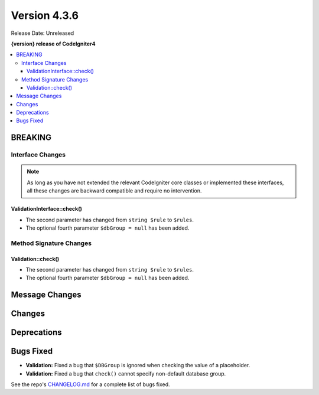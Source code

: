 Version 4.3.6
#############

Release Date: Unreleased

**{version} release of CodeIgniter4**

.. contents::
    :local:
    :depth: 3

BREAKING
********

Interface Changes
=================

.. note:: As long as you have not extended the relevant CodeIgniter core classes
    or implemented these interfaces, all these changes are backward compatible
    and require no intervention.

ValidationInterface::check()
----------------------------

- The second parameter has changed from ``string $rule`` to ``$rules``.
- The optional fourth parameter ``$dbGroup = null`` has been added.

Method Signature Changes
========================

Validation::check()
-------------------

- The second parameter has changed from ``string $rule`` to ``$rules``.
- The optional fourth parameter ``$dbGroup = null`` has been added.

Message Changes
***************

Changes
*******

Deprecations
************

Bugs Fixed
**********

- **Validation:** Fixed a bug that ``$DBGroup`` is ignored when checking
  the value of a placeholder.
- **Validation:** Fixed a bug that ``check()`` cannot specify non-default
  database group.

See the repo's
`CHANGELOG.md <https://github.com/codeigniter4/CodeIgniter4/blob/develop/CHANGELOG.md>`_
for a complete list of bugs fixed.
